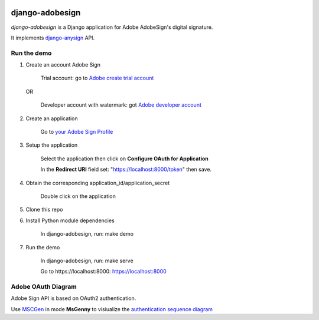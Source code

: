 |Build Status|

################
django-adobesign
################

`django-adobesign` is a Django application for Adobe AdobeSign's digital signature.

It implements `django-anysign`_ API.

.. _`django-anysign`: https://pypi.org/project/django-anysign/

Run the demo
=============

1. Create an account Adobe Sign

    Trial account: go to `Adobe create trial account`_

.. _`Adobe create trial account`: https://acrobat.adobe.com/uk/en/sign/free-trial-global.html?trackingid=KLZWW

    OR

        Developer account with watermark: got `Adobe developer account`_


.. _`Adobe developer account`: https://acrobat.adobe.com/us/en/sign/developer-form.html


2. Create an application

    Go to `your Adobe Sign Profile`_

.. _`your Adobe Sign Profile`: https://secure.eu1.echosign.com/account/accountSettingsPage#pageId::API_APPLICATIONS

3. Setup the application

    Select the application then click on  **Configure OAuth for Application**

    In the **Redirect URI** field set: "https://localhost:8000/token" then save.

4. Obtain the corresponding application_id/application_secret

    Double click on the application

5. Clone this repo

6. Install Python module dependencies

     In django-adobesign, run: make demo

7. Run the demo

    In django-adobesign, run: make serve

    Go to  _`https://localhost:8000`: https://localhost:8000



Adobe OAuth Diagram
====================

Adobe Sign API is based on OAuth2 authentication.

Use `MSCGen`_ in mode **MsGenny** to visiualize the `authentication sequence diagram`_

.. _`MSCGen`: https://mscgen.js.org/

.. _`authentication sequence diagram`: ./schema/adobe_oauth

.. |Build Status| image:: https://github.com/peopledoc/django-adobesign/actions/workflows/main.yml/badge.svg?branch=master
    :target: https://github.com/peopledoc/django-adobesign/actions
